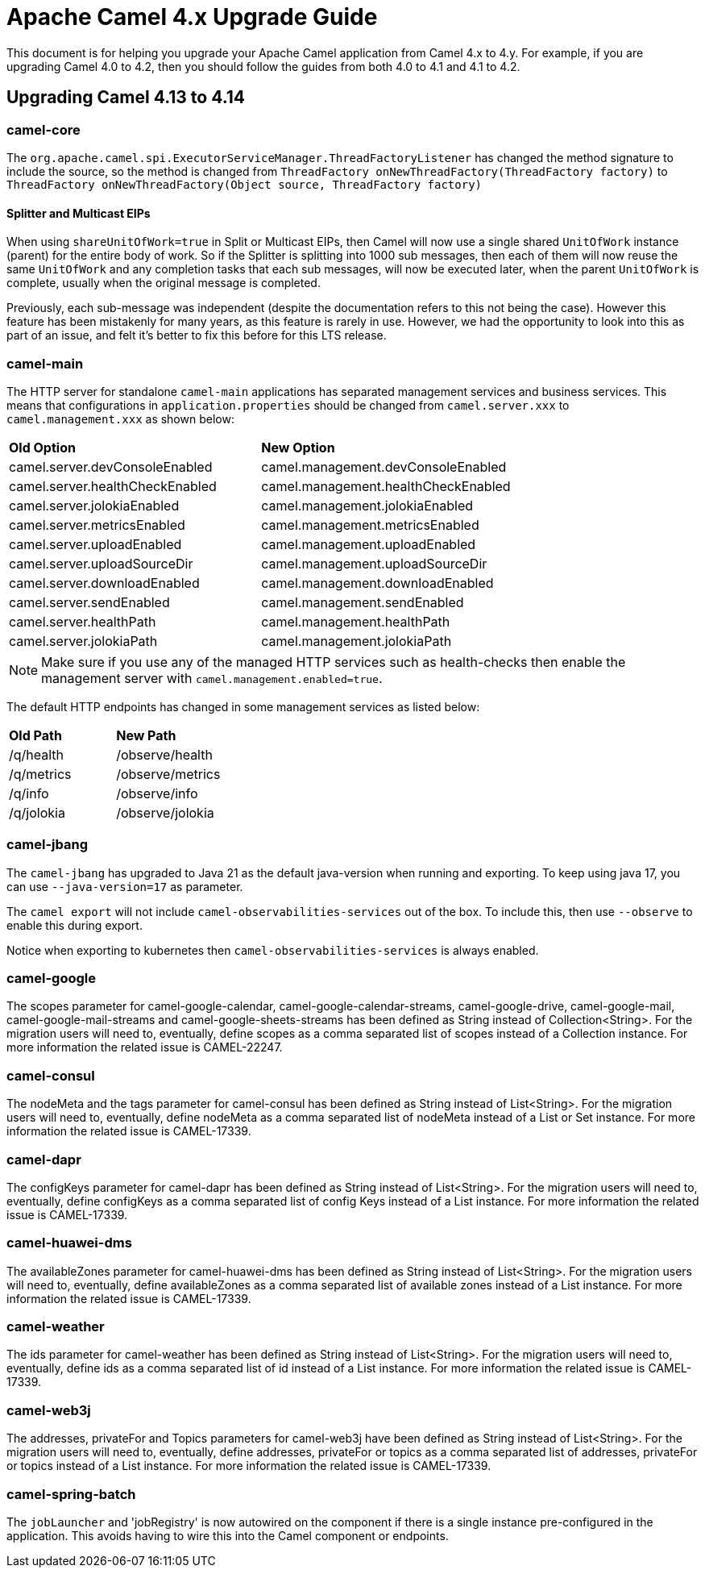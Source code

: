 = Apache Camel 4.x Upgrade Guide

This document is for helping you upgrade your Apache Camel application
from Camel 4.x to 4.y. For example, if you are upgrading Camel 4.0 to 4.2, then you should follow the guides
from both 4.0 to 4.1 and 4.1 to 4.2.

== Upgrading Camel 4.13 to 4.14

=== camel-core

The `org.apache.camel.spi.ExecutorServiceManager.ThreadFactoryListener` has changed the method signature to include the source,
so the method is changed from `ThreadFactory onNewThreadFactory(ThreadFactory factory)` to `ThreadFactory onNewThreadFactory(Object source, ThreadFactory factory)`

==== Splitter and Multicast EIPs

When using `shareUnitOfWork=true` in Split or Multicast EIPs, then Camel will now use a single shared `UnitOfWork` instance (parent)
for the entire body of work. So if the Splitter is splitting into 1000 sub messages, then each of them will now reuse
the same `UnitOfWork` and any completion tasks that each sub messages, will now be executed later, when the parent `UnitOfWork`
is complete, usually when the original message is completed.

Previously, each sub-message was independent (despite the documentation refers to this not being the case). However this feature
has been mistakenly for many years, as this feature is rarely in use. However, we had the opportunity to look into this as part
of an issue, and felt it's better to fix this before for this LTS release.

=== camel-main

The HTTP server for standalone `camel-main` applications has separated management services and business services.
This means that configurations in `application.properties` should be changed
from `camel.server.xxx` to `camel.management.xxx` as shown below:

|===
|**Old Option** |**New Option**
|camel.server.devConsoleEnabled | camel.management.devConsoleEnabled
|camel.server.healthCheckEnabled | camel.management.healthCheckEnabled
|camel.server.jolokiaEnabled | camel.management.jolokiaEnabled
|camel.server.metricsEnabled | camel.management.metricsEnabled
|camel.server.uploadEnabled | camel.management.uploadEnabled
|camel.server.uploadSourceDir | camel.management.uploadSourceDir
|camel.server.downloadEnabled | camel.management.downloadEnabled
|camel.server.sendEnabled | camel.management.sendEnabled
|camel.server.healthPath | camel.management.healthPath
|camel.server.jolokiaPath | camel.management.jolokiaPath
|===

NOTE: Make sure if you use any of the managed HTTP services such as health-checks then enable the management server with `camel.management.enabled=true`.

The default HTTP endpoints has changed in some management services as listed below:

|===
|**Old Path** |**New Path**
| /q/health | /observe/health
| /q/metrics | /observe/metrics
| /q/info | /observe/info
| /q/jolokia | /observe/jolokia
|===

=== camel-jbang

The `camel-jbang` has upgraded to Java 21 as the default java-version when running and exporting.
To keep using java 17, you can use `--java-version=17` as parameter.

The `camel export` will not include `camel-observabilities-services` out of the box. To include this, then use `--observe` to enable
this during export.

Notice when exporting to kubernetes then `camel-observabilities-services` is always enabled.

=== camel-google

The scopes parameter for camel-google-calendar, camel-google-calendar-streams, camel-google-drive, camel-google-mail, camel-google-mail-streams and camel-google-sheets-streams has been defined as String instead of Collection<String>. For the migration users will need to, eventually, define scopes as a comma separated list of scopes instead of a Collection instance. For more information the related issue is CAMEL-22247.

=== camel-consul

The nodeMeta and the tags parameter for camel-consul has been defined as String instead of List<String>. For the migration users will need to, eventually, define nodeMeta as a comma separated list of nodeMeta instead of a List or Set instance. For more information the related issue is CAMEL-17339.

=== camel-dapr

The configKeys parameter for camel-dapr has been defined as String instead of List<String>. For the migration users will need to, eventually, define configKeys as a comma separated list of config Keys instead of a List instance. For more information the related issue is CAMEL-17339.

=== camel-huawei-dms

The availableZones parameter for camel-huawei-dms has been defined as String instead of List<String>. For the migration users will need to, eventually, define availableZones as a comma separated list of available zones instead of a List instance. For more information the related issue is CAMEL-17339.

=== camel-weather

The ids parameter for camel-weather has been defined as String instead of List<String>. For the migration users will need to, eventually, define ids as a comma separated list of id instead of a List instance. For more information the related issue is CAMEL-17339.

=== camel-web3j

The addresses, privateFor and Topics parameters for camel-web3j have been defined as String instead of List<String>. For the migration users will need to, eventually, define addresses, privateFor or topics  as a comma separated list of addresses, privateFor or topics instead of a List instance. For more information the related issue is CAMEL-17339.

=== camel-spring-batch

The `jobLauncher` and 'jobRegistry' is now autowired on the component if there is a single instance pre-configured in the application.
This avoids having to wire this into the Camel component or endpoints.
